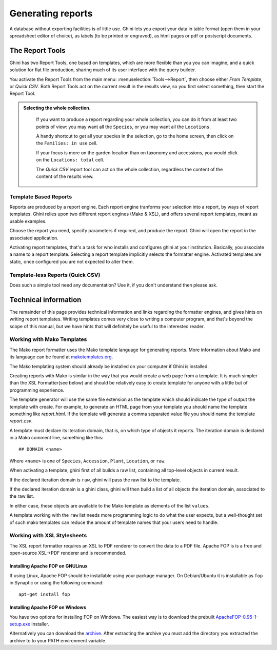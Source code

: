 Generating reports
==================

A database without exporting facilities is of little use.  Ghini lets you
export your data in table format (open them in your spreadsheet editor of
choice), as labels (to be printed or engraved), as html pages or pdf or
postscript documents.

The Report Tools
---------------------

Ghini has two Report Tools, one based on templates, which are more flexible than you you can imagine, and a
quick solution for flat file production, sharing much of its user interface with the query builder.

You activate the Report Tools from the main menu: :menuselection:`Tools-->Report`, then choose either `From
Template`, or `Quick CSV`.  Both Report Tools act on the current result in the results view, so you first
select something, then start the Report Tool.

.. admonition::  Selecting the whole collection.
   :class: toggle

      If you want to produce a report regarding your whole collection, you can do it from at least two
      points of view: you may want all the ``Species``, or you may want all the ``Locations``.

      A handy shortcut to get all your species in the selection, go to the home screen, then click on the
      ``Families: in use`` cell.

      If your focus is more on the garden location than on taxonomy and accessions, you would click on the
      ``Locations: total`` cell.

      The `Quick CSV` report tool can act on the whole collection, regardless the content of the content of
      the results view.

Template Based Reports
^^^^^^^^^^^^^^^^^^^^^^^^^^^^^^^^

Reports are produced by a report engine.  Each report engine tranforms your selection into a report, by
ways of report templates.  Ghini relies upon two different report engines (Mako & XSL), and offers several
report templates, meant as usable examples.

Choose the report you need, specify parameters if required, and produce the report.  Ghini will open the
report in the associated application.

Activating report templates, that's a task for who installs and configures ghini at your institution.
Basically, you associate a name to a report template.  Selecting a report template implicitly selects the
formatter engine.  Activated templates are static, once configured you are not expected to alter them.

Template-less Reports (Quick CSV)
^^^^^^^^^^^^^^^^^^^^^^^^^^^^^^^^^^^

Does such a simple tool need any documentation?  Use it, if you don't understand then please ask.

Technical information
----------------------------------

The remainder of this page provides technical information and links regarding the formatter engines, and
gives hints on writing report templates.  Writing templates comes very close to writing a computer program,
and that's beyond the scope of this manual, but we have hints that will definitely be useful to the
interested reader.


Working with Mako Templates
^^^^^^^^^^^^^^^^^^^^^^^^^^^^^^^^^^^^^^

The Mako report formatter uses the Mako template language for
generating reports. More information about Mako and its language can
be found at `makotemplates.org <http://www.makotemplates.org>`_.

The Mako templating system should already be installed on your
computer if Ghini is installed.

Creating reports with Mako is similar in the way that you would create
a web page from a template.  It is much simpler than the XSL
Formatter(see below) and should be relatively easy to create template
for anyone with a little but of programming experience.

The template generator will use the same file extension as the
template which should indicate the type of output the template with
create.  For example, to generate an HTML page from your template you
should name the template something like `report.html`.  If the template
will generate a comma separated value file you should name the
template `report.csv`.

A template must declare its iteration domain, that is, on which type of objects it reports.  The iteration
domain is declared in a Mako comment line, something like this::

     ## DOMAIN <name>

Where ``<name>`` is one of ``Species``, ``Accession``, ``Plant``, ``Location``, or ``raw``.

When activating a template, ghini first of all builds a raw list, containing all top-level objects in
current result.

If the declared iteration domain is ``raw``, ghini will pass the raw list to the template.

If the declared iteration domain is a ghini class, ghini will then build a list of all objects the
iteration domain, associated to the raw list.

In either case, these objects are available to the Mako template as elements of the list ``values``.

A template working with the ``raw`` list needs more programming logic to do what the user expects, but a
well-thought set of such mako templates can reduce the amount of template names that your users need to
handle.


Working with XSL Stylesheets
^^^^^^^^^^^^^^^^^^^^^^^^^^^^^^^^^^^^^^^^^^

The XSL report formatter requires an XSL to PDF renderer to
convert the data to a PDF file. Apache FOP is is a free and
open-source XSL->PDF renderer and is recommended.

Installing Apache FOP on GNULinux
...................................

If using Linux, Apache FOP should be installable using your package
manager.  On Debian/Ubuntu it is installable as ``fop`` in Synaptic or
using the following command::

   apt-get install fop


Installing Apache FOP on Windows
................................

You have two options for installing FOP on Windows. The easiest way is
to download the prebuilt `ApacheFOP-0.95-1-setup.exe <http://code.google.com/p/apache-fop-installer/downloads/detail?name=ApacheFOP-0.95-1-setup.exe&can=2&q=#makechanges>`_ installer.

Alternatively you can download the `archive
<http://www.apache.org/dist/xmlgraphics/fop/binaries/>`_.  After
extracting the archive you must add the directory you extracted the
archive to to your PATH environment variable.
